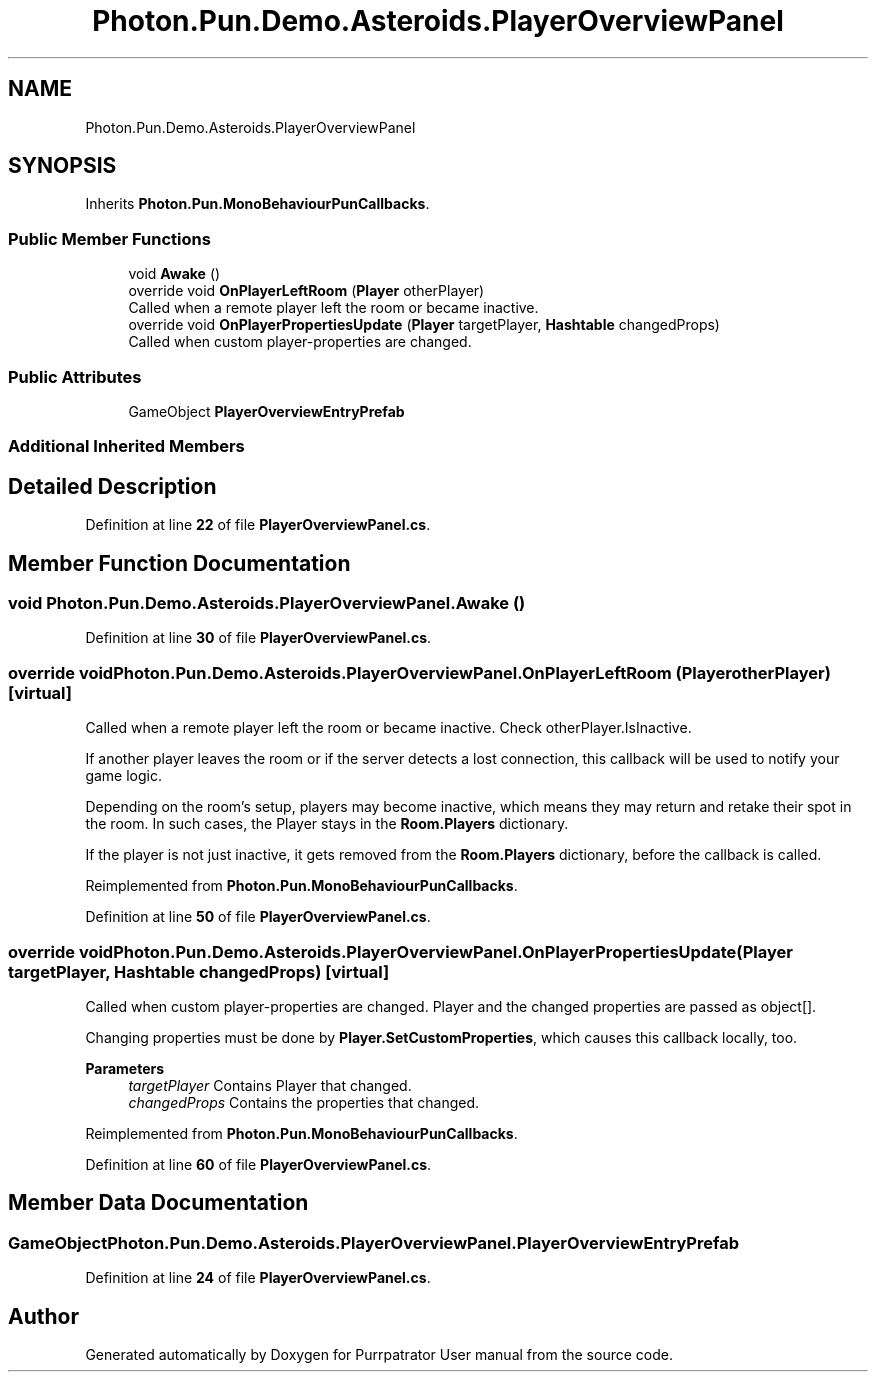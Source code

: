 .TH "Photon.Pun.Demo.Asteroids.PlayerOverviewPanel" 3 "Mon Apr 18 2022" "Purrpatrator User manual" \" -*- nroff -*-
.ad l
.nh
.SH NAME
Photon.Pun.Demo.Asteroids.PlayerOverviewPanel
.SH SYNOPSIS
.br
.PP
.PP
Inherits \fBPhoton\&.Pun\&.MonoBehaviourPunCallbacks\fP\&.
.SS "Public Member Functions"

.in +1c
.ti -1c
.RI "void \fBAwake\fP ()"
.br
.ti -1c
.RI "override void \fBOnPlayerLeftRoom\fP (\fBPlayer\fP otherPlayer)"
.br
.RI "Called when a remote player left the room or became inactive\&. "
.ti -1c
.RI "override void \fBOnPlayerPropertiesUpdate\fP (\fBPlayer\fP targetPlayer, \fBHashtable\fP changedProps)"
.br
.RI "Called when custom player-properties are changed\&. "
.in -1c
.SS "Public Attributes"

.in +1c
.ti -1c
.RI "GameObject \fBPlayerOverviewEntryPrefab\fP"
.br
.in -1c
.SS "Additional Inherited Members"
.SH "Detailed Description"
.PP 
Definition at line \fB22\fP of file \fBPlayerOverviewPanel\&.cs\fP\&.
.SH "Member Function Documentation"
.PP 
.SS "void Photon\&.Pun\&.Demo\&.Asteroids\&.PlayerOverviewPanel\&.Awake ()"

.PP
Definition at line \fB30\fP of file \fBPlayerOverviewPanel\&.cs\fP\&.
.SS "override void Photon\&.Pun\&.Demo\&.Asteroids\&.PlayerOverviewPanel\&.OnPlayerLeftRoom (\fBPlayer\fP otherPlayer)\fC [virtual]\fP"

.PP
Called when a remote player left the room or became inactive\&. Check otherPlayer\&.IsInactive\&. 
.PP
If another player leaves the room or if the server detects a lost connection, this callback will be used to notify your game logic\&.
.PP
Depending on the room's setup, players may become inactive, which means they may return and retake their spot in the room\&. In such cases, the Player stays in the \fBRoom\&.Players\fP dictionary\&.
.PP
If the player is not just inactive, it gets removed from the \fBRoom\&.Players\fP dictionary, before the callback is called\&. 
.PP
Reimplemented from \fBPhoton\&.Pun\&.MonoBehaviourPunCallbacks\fP\&.
.PP
Definition at line \fB50\fP of file \fBPlayerOverviewPanel\&.cs\fP\&.
.SS "override void Photon\&.Pun\&.Demo\&.Asteroids\&.PlayerOverviewPanel\&.OnPlayerPropertiesUpdate (\fBPlayer\fP targetPlayer, \fBHashtable\fP changedProps)\fC [virtual]\fP"

.PP
Called when custom player-properties are changed\&. Player and the changed properties are passed as object[]\&. 
.PP
Changing properties must be done by \fBPlayer\&.SetCustomProperties\fP, which causes this callback locally, too\&. 
.PP
\fBParameters\fP
.RS 4
\fItargetPlayer\fP Contains Player that changed\&.
.br
\fIchangedProps\fP Contains the properties that changed\&.
.RE
.PP

.PP
Reimplemented from \fBPhoton\&.Pun\&.MonoBehaviourPunCallbacks\fP\&.
.PP
Definition at line \fB60\fP of file \fBPlayerOverviewPanel\&.cs\fP\&.
.SH "Member Data Documentation"
.PP 
.SS "GameObject Photon\&.Pun\&.Demo\&.Asteroids\&.PlayerOverviewPanel\&.PlayerOverviewEntryPrefab"

.PP
Definition at line \fB24\fP of file \fBPlayerOverviewPanel\&.cs\fP\&.

.SH "Author"
.PP 
Generated automatically by Doxygen for Purrpatrator User manual from the source code\&.
